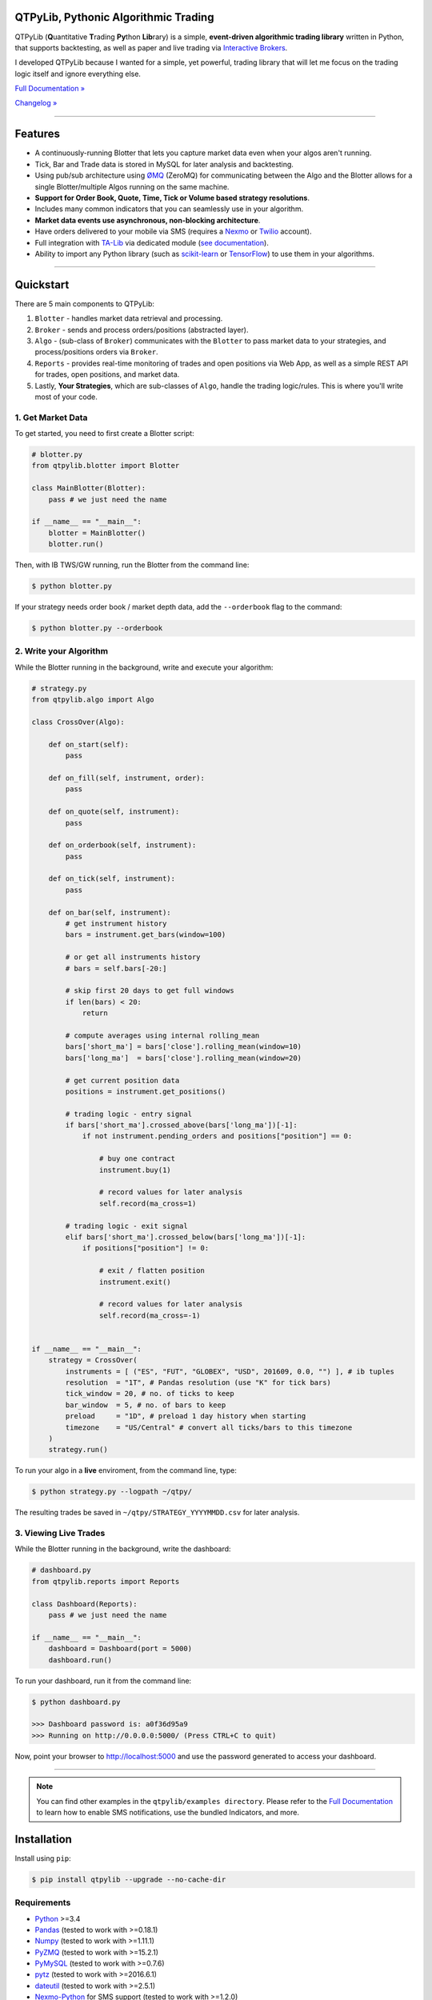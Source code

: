 QTPyLib, Pythonic Algorithmic Trading
=====================================

.. image:: https://img.shields.io/pypi/pyversions/qtpylib.svg?maxAge=60
    :target: https://pypi.python.org/pypi/qtpylib
    :alt: Python version

.. image:: https://img.shields.io/travis/ranaroussi/qtpylib/master.svg?maxAge=1
    :target: https://travis-ci.org/ranaroussi/qtpylib
    :alt: Travis-CI build status

.. image:: https://img.shields.io/pypi/v/qtpylib.svg?maxAge=60
    :target: https://pypi.python.org/pypi/qtpylib
    :alt: PyPi version

.. image:: https://img.shields.io/pypi/status/qtpylib.svg?maxAge=60
    :target: https://pypi.python.org/pypi/qtpylib
    :alt: PyPi status

.. image:: https://img.shields.io/badge/docs-latest-brightgreen.svg?style=flat
    :target: http://qtpylib.io/docs/latest/?badge=latest
    :alt: Documentation Status

.. image:: https://img.shields.io/github/stars/ranaroussi/qtpylib.svg?style=social&label=Star&maxAge=60
    :target: https://github.com/ranaroussi/qtpylib
    :alt: Star this repo

.. image:: https://img.shields.io/twitter/follow/aroussi.svg?style=social&label=Follow%20Me&maxAge=60
    :target: https://twitter.com/aroussi
    :alt: Follow me on twitter

\

QTPyLib (**Q**\ uantitative **T**\ rading **Py**\ thon **Lib**\ rary)
is a simple, **event-driven algorithmic trading library** written in Python,
that supports backtesting, as well as paper and live trading via
`Interactive Brokers <https://www.interactivebrokers.com>`_.

I developed QTPyLib because I wanted for a simple,
yet powerful, trading library that will let me focus on the
trading logic itself and ignore everything else.

`Full Documentation » <http://www.qtpylib.io/>`_

`Changelog » <./CHANGELOG.rst>`_

-----

Features
========

- A continuously-running Blotter that lets you capture market data even when your algos aren't running.
- Tick, Bar and Trade data is stored in MySQL for later analysis and backtesting.
- Using pub/sub architecture using `ØMQ <http://zeromq.org>`_ (ZeroMQ) for communicating between the Algo and the Blotter allows for a single Blotter/multiple Algos running on the same machine.
- **Support for Order Book, Quote, Time, Tick or Volume based strategy resolutions**.
- Includes many common indicators that you can seamlessly use in your algorithm.
- **Market data events use asynchronous, non-blocking architecture**.
- Have orders delivered to your mobile via SMS (requires a `Nexmo <https://www.nexmo.com/>`_ or `Twilio <https://www.twilio.com/>`_ account).
- Full integration with `TA-Lib <http://ta-lib.org>`_ via dedicated module (`see documentation <http://qtpylib.io/docs/latest/indicators.html#ta-lib-integration>`_).
- Ability to import any Python library (such as `scikit-learn <http://scikit-learn.org>`_ or `TensorFlow <https://www.tensorflow.org>`_) to use them in your algorithms.

-----

Quickstart
==========

There are 5 main components to QTPyLib:

1. ``Blotter`` - handles market data retrieval and processing.
2. ``Broker`` - sends and process orders/positions (abstracted layer).
3. ``Algo`` - (sub-class of ``Broker``) communicates with the ``Blotter`` to pass market data to your strategies, and process/positions orders via ``Broker``.
4. ``Reports`` - provides real-time monitoring of trades and open positions via Web App, as well as a simple REST API for trades, open positions, and market data.
5. Lastly, **Your Strategies**, which are sub-classes of ``Algo``, handle the trading logic/rules. This is where you'll write most of your code.


1. Get Market Data
------------------

To get started, you need to first create a Blotter script:

.. code:: python

    # blotter.py
    from qtpylib.blotter import Blotter

    class MainBlotter(Blotter):
        pass # we just need the name

    if __name__ == "__main__":
        blotter = MainBlotter()
        blotter.run()

Then, with IB TWS/GW running, run the Blotter from the command line:

.. code:: bash

    $ python blotter.py

If your strategy needs order book / market depth data, add the ``--orderbook`` flag to the command:

.. code:: bash

    $ python blotter.py --orderbook


2. Write your Algorithm
-----------------------

While the Blotter running in the background, write and execute your algorithm:

.. code:: python

    # strategy.py
    from qtpylib.algo import Algo

    class CrossOver(Algo):

        def on_start(self):
            pass

        def on_fill(self, instrument, order):
            pass

        def on_quote(self, instrument):
            pass

        def on_orderbook(self, instrument):
            pass

        def on_tick(self, instrument):
            pass

        def on_bar(self, instrument):
            # get instrument history
            bars = instrument.get_bars(window=100)

            # or get all instruments history
            # bars = self.bars[-20:]

            # skip first 20 days to get full windows
            if len(bars) < 20:
                return

            # compute averages using internal rolling_mean
            bars['short_ma'] = bars['close'].rolling_mean(window=10)
            bars['long_ma']  = bars['close'].rolling_mean(window=20)

            # get current position data
            positions = instrument.get_positions()

            # trading logic - entry signal
            if bars['short_ma'].crossed_above(bars['long_ma'])[-1]:
                if not instrument.pending_orders and positions["position"] == 0:

                    # buy one contract
                    instrument.buy(1)

                    # record values for later analysis
                    self.record(ma_cross=1)

            # trading logic - exit signal
            elif bars['short_ma'].crossed_below(bars['long_ma'])[-1]:
                if positions["position"] != 0:

                    # exit / flatten position
                    instrument.exit()

                    # record values for later analysis
                    self.record(ma_cross=-1)


    if __name__ == "__main__":
        strategy = CrossOver(
            instruments = [ ("ES", "FUT", "GLOBEX", "USD", 201609, 0.0, "") ], # ib tuples
            resolution  = "1T", # Pandas resolution (use "K" for tick bars)
            tick_window = 20, # no. of ticks to keep
            bar_window  = 5, # no. of bars to keep
            preload     = "1D", # preload 1 day history when starting
            timezone    = "US/Central" # convert all ticks/bars to this timezone
        )
        strategy.run()


To run your algo in a **live** enviroment, from the command line, type:

.. code:: bash

    $ python strategy.py --logpath ~/qtpy/


The resulting trades be saved in ``~/qtpy/STRATEGY_YYYYMMDD.csv`` for later analysis.


3. Viewing Live Trades
----------------------

While the Blotter running in the background, write the dashboard:

.. code:: python

    # dashboard.py
    from qtpylib.reports import Reports

    class Dashboard(Reports):
        pass # we just need the name

    if __name__ == "__main__":
        dashboard = Dashboard(port = 5000)
        dashboard.run()


To run your dashboard, run it from the command line:

.. code:: bash

    $ python dashboard.py

    >>> Dashboard password is: a0f36d95a9
    >>> Running on http://0.0.0.0:5000/ (Press CTRL+C to quit)

Now, point your browser to http://localhost:5000 and use the password generated to access your dashboard.

-----


.. note::

    You can find other examples in the ``qtpylib/examples directory``.
    Please refer to the `Full Documentation <http://www.qtpylib.io/>`_ to learn
    how to enable SMS notifications, use the bundled Indicators, and more.



Installation
============

Install using ``pip``:

.. code:: bash

    $ pip install qtpylib --upgrade --no-cache-dir


Requirements
------------

* `Python <https://www.python.org>`_ >=3.4
* `Pandas <https://github.com/pydata/pandas>`_ (tested to work with >=0.18.1)
* `Numpy <https://github.com/numpy/numpy>`_ (tested to work with >=1.11.1)
* `PyZMQ <https://github.com/zeromq/pyzmq>`_ (tested to work with >=15.2.1)
* `PyMySQL <https://github.com/PyMySQL/PyMySQL>`_ (tested to work with >=0.7.6)
* `pytz <http://pytz.sourceforge.net>`_ (tested to work with >=2016.6.1)
* `dateutil <https://pypi.python.org/pypi/python-dateutil>`_ (tested to work with >=2.5.1)
* `Nexmo-Python <https://github.com/Nexmo/nexmo-python>`_ for SMS support (tested to work with >=1.2.0)
* `Twilio-Python <https://github.com/twilio/twilio-python>`_ for SMS support (tested to work with >=5.4.0)
* `Flask <http://flask.pocoo.org>`_ for the Dashboard (tested to work with >=0.11)
* `Requests <https://github.com/kennethreitz/requests>`_ (tested to work with >=2.10.0)
* `IbPy2 <https://github.com/blampe/IbPy>`_ (tested to work with >=0.8.0)
* `ezIBpy <https://github.com/ranaroussi/ezibpy>`_ (IbPy wrapper, tested to work with >=1.12.62)
* Latest Interactive Brokers’ `TWS <https://www.interactivebrokers.com/en/index.php?f=15875>`_ or `IB Gateway <https://www.interactivebrokers.com/en/index.php?f=16457>`_ installed and running on the machine
* `MySQL Server <https://www.mysql.com/>`_ installed and running with a database for QTPyLib

-----

Legal Stuff
===========

QTPyLib is licensed under the **Apache License, Version 2.0**. A copy of which is included in LICENSE.txt.

QTPyLib is not a product of Interactive Brokers, nor is it affiliated with Interactive Brokers.



P.S.
----

I'm very interested in your experience with QTPyLib. Please drop me a note with any feedback you have.

**Ran**
